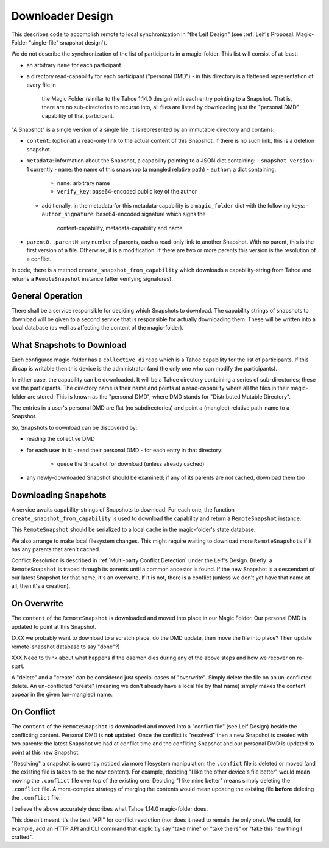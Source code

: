 
.. -*- coding: utf-8 -*-

.. _config:

Downloader Design
=================

This describes code to accomplish remote to local synchronization in
"the Leif Design" (see :ref:`Leif's Proposal: Magic-Folder
"single-file" snapshot design`).

We do not describe the synchronization of the list of participants in
a magic-folder. This list will consist of at least:

- an arbitrary ``name`` for each participant
- a directory read-capability for each participant ("personal DMD")
  - in this directory is a flattened representation of every file in
    the Magic Folder (similar to the Tahoe 1.14.0 design) with each
    entry pointing to a Snapshot. That is, there are no
    sub-directories to recurse into, all files are listed by
    downloading just the "personal DMD" capability of that participant.

"A Snapshot" is a single version of a single file. It is represented
by an immutable directory and contains:

- ``content``: (optional) a read-only link to the actual content of
  this Snapshot. If there is no such link, this is a deletion
  snapshot.
- ``metadata``: information about the Snapshot, a capability pointing to a JSON dict containing:
  - ``snapshot_version``: 1 currently
  - ``name``: the name of this snapshop (a mangled relative path)
  - ``author``: a dict containing:
    - ``name``: arbitrary name
    - ``verify_key``: base64-encoded public key of the author
  - additionally, in the metadata for this metadata-capability is a
    ``magic_folder`` dict with the following keys:
    - ``author_signature``: base64-encoded signature which signs the
      content-capability, metadata-capability and name
- ``parent0..parentN``: any number of parents, each a read-only link
  to another Snapshot. With no parent, this is the first version of a
  file. Otherwise, it is a modification. If there are two or more
  parents this version is the resolution of a conflict.

In code, there is a method ``create_snapshot_from_capability`` which
downloads a capability-string from Tahoe and returns a
``RemoteSnapshot`` instance (after verifying signatures).


General Operation
-----------------

There shall be a service responsible for deciding which Snapshots to
download. The capability strings of snapshots to download will be
given to a second service that is responsible for actually downloading
them. These will be written into a local database (as well as
affecting the content of the magic-folder).


What Snapshots to Download
--------------------------

Each configured magic-folder has a ``collective_dircap`` which is a
Tahoe capability for the list of participants. If this dircap is
writable then this device is the administrator (and the only one who
can modify the participants).

In either case, the capability can be downloaded. It will be a Tahoe
directory containing a series of sub-directories; these are the
participants. The directory name is their name and points at a
read-capability where all the files in their magic-folder are
stored. This is known as the "personal DMD", where DMD stands for
"Distributed Mutable Directory".

The entries in a user's personal DMD are flat (no subdirectories) and
point a (mangled) relative path-name to a Snapshot.

So, Snapshots to download can be discovered by:

- reading the collective DMD
- for each user in it:
  - read their personal DMD
  - for each entry in that directory:
    - queue the Snapshot for download (unless already cached)
- any newly-downloaded Snapshot should be examined; if any of its
  parents are not cached, download them too


Downloading Snapshots
---------------------

A service awaits capability-strings of Snapshots to download. For each
one, the function ``create_snapshot_from_capability`` is used to
download the capability and return a ``RemoteSnapshot`` instance.

This ``RemoteSnapshot`` should be serialized to a local cache in the
magic-folder's state database.

We also arrange to make local filesystem changes. This might require
waiting to download more ``RemoteSnapshots`` if it has any parents
that aren't cached.

Conflict Resolution is described in :ref:`Multi-party Conflict
Detection` under the Leif's Design. Briefly: a ``RemoteSnapshot`` is
traced through its parents until a common ancestor is found. If the
new Snapshot is a descendant of our latest Snapshot for that name,
it's an overwrite. If it is not, there is a conflict (unless we don't
yet have that name at all, then it's a creation).


On Overwrite
------------

The ``content`` of the ``RemoteSnapshot`` is downloaded and moved into
place in our Magic Folder. Our personal DMD is updated to point at
this Snapshot.

(XXX we probably want to download to a scratch place, do the DMD
update, then move the file into place? Then update remote-snapshot
database to say "done"?)

XXX Need to think about what happens if the daemon dies during any of
the above steps and how we recover on re-start.

A "delete" and a "create" can be considered just special cases of
"overwrite".  Simply delete the file on an un-conflicted delete. An
un-conflicted "create" (meaning we don't already have a local file by
that name) simply makes the content appear in the given (un-mangled) name.


On Conflict
-----------

The ``content`` of the ``RemoteSnapshot`` is downloaded and moved into
a "conflict file" (see Leif Design) beside the conflicting
content. Personal DMD is **not** updated. Once the conflict is
"resolved" then a new Snapshot is created with two parents: the latest
Snapshot we had at conflict time and the confliting Snapshot and our
personal DMD is updated to point at this new Snapshot.

"Resolving" a snapshot is currently noticed via more filesystem
manipulation: the ``.confict`` file is deleted or moved (and the
existing file is taken to be the new content). For example, deciding
"I like the other device's file better" would mean moving the
``.conflict`` file over top of the existing one. Deciding "I like mine
better" means simply deleting the ``.conflict`` file. A more-complex
strategy of merging the contents would mean updating the existing file
**before** deleting the ``.conflict`` file.

I believe the above accurately describes what Tahoe 1.14.0
magic-folder does.

This doesn't meant it's the best "API" for conflict resolution (nor
does it need to remain the only one). We could, for example, add an
HTTP API and CLI command that explicitly say "take mine" or "take
theirs" or "take this new thing I crafted".
